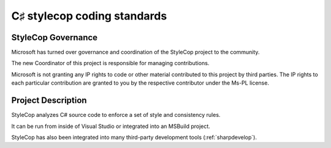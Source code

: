 ﻿
.. index::
   pair: C♯ coding standard; stylecop


================================
C♯ stylecop coding standards
================================


.. seealso:: http://stylecop.codeplex.com/


StyleCop Governance
===================

Microsoft has turned over governance and coordination of the StyleCop project to
the community.

The new Coordinator of this project is responsible for managing contributions.

Microsoft is not granting any IP rights to code or other material contributed
to this project by third parties. The IP rights to each particular contribution
are granted to you by the respective contributor under the Ms-PL license.

Project Description
===================

StyleCop analyzes C# source code to enforce a set of style and consistency rules.

It can be run from inside of Visual Studio or integrated into an MSBuild project.

StyleCop has also been integrated into many third-party development tools (:ref:`sharpdevelop`).


